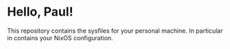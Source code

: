# -*- mode: org; coding: utf-8-unix; fill-column: 80 -*-
#+STARTUP: hidestars showall
* Hello, Paul!
  This repository contains the sysfiles for your personal machine.  In
  particular in contains your NixOS configuration.
